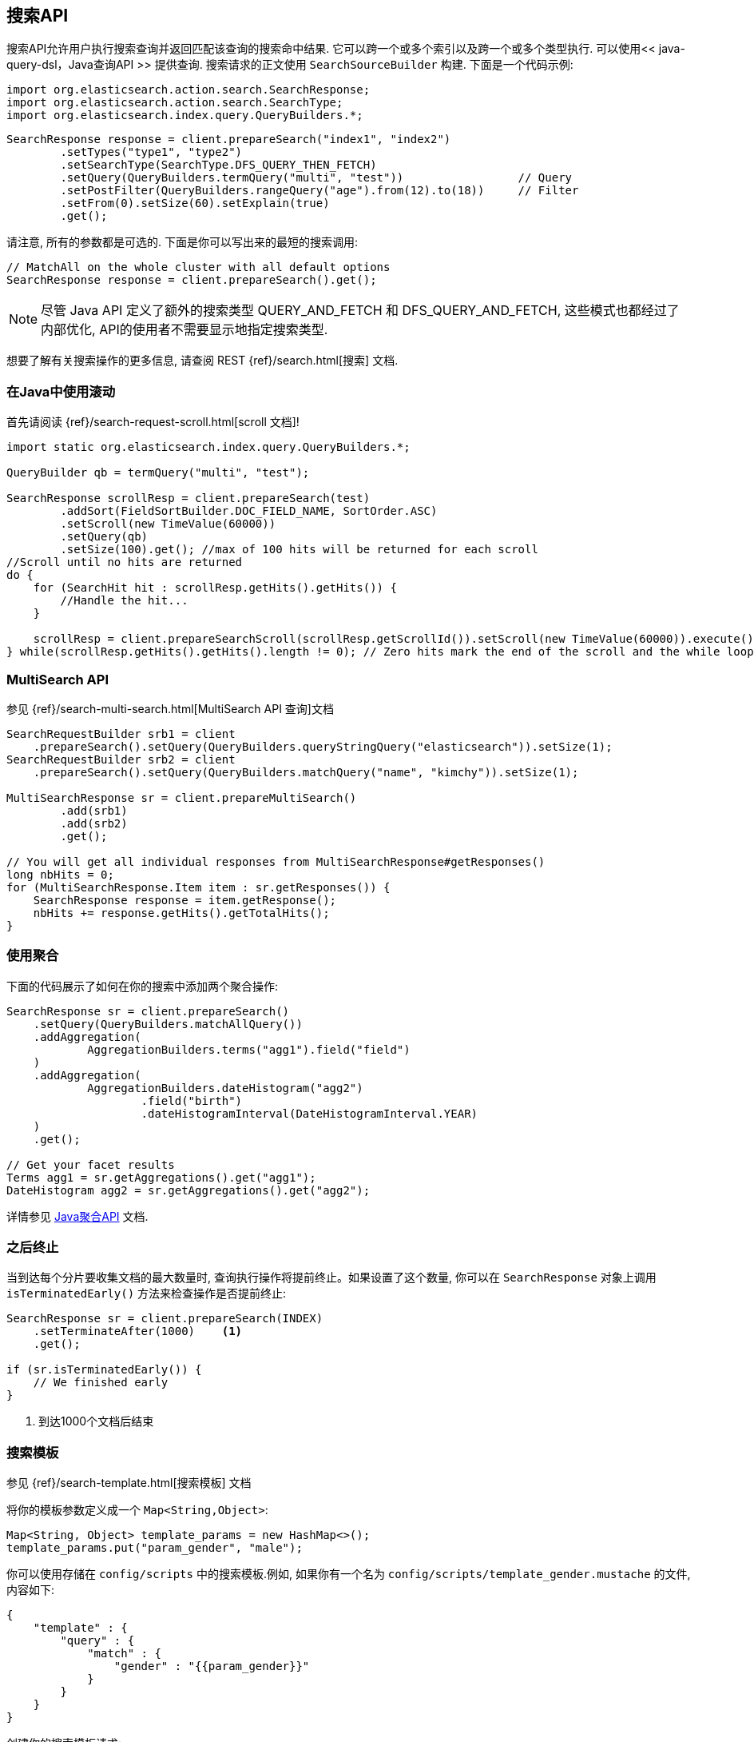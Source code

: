 [[java-search]]
== 搜索API

搜索API允许用户执行搜索查询并返回匹配该查询的搜索命中结果. 它可以跨一个或多个索引以及跨一个或多个类型执行. 可以使用<< java-query-dsl，Java查询API >> 提供查询.
搜索请求的正文使用 `SearchSourceBuilder` 构建. 下面是一个代码示例:

[source,java]
--------------------------------------------------
import org.elasticsearch.action.search.SearchResponse;
import org.elasticsearch.action.search.SearchType;
import org.elasticsearch.index.query.QueryBuilders.*;
--------------------------------------------------

[source,java]
--------------------------------------------------
SearchResponse response = client.prepareSearch("index1", "index2")
        .setTypes("type1", "type2")
        .setSearchType(SearchType.DFS_QUERY_THEN_FETCH)
        .setQuery(QueryBuilders.termQuery("multi", "test"))                 // Query
        .setPostFilter(QueryBuilders.rangeQuery("age").from(12).to(18))     // Filter
        .setFrom(0).setSize(60).setExplain(true)
        .get();
--------------------------------------------------

请注意, 所有的参数都是可选的. 下面是你可以写出来的最短的搜索调用:

[source,java]
--------------------------------------------------
// MatchAll on the whole cluster with all default options
SearchResponse response = client.prepareSearch().get();
--------------------------------------------------

NOTE:   尽管 Java API 定义了额外的搜索类型 QUERY_AND_FETCH 和
        DFS_QUERY_AND_FETCH, 这些模式也都经过了内部优化, API的使用者不需要显示地指定搜索类型.

想要了解有关搜索操作的更多信息, 请查阅 REST {ref}/search.html[搜索] 文档.


[[java-search-scrolling]]
=== 在Java中使用滚动

首先请阅读 {ref}/search-request-scroll.html[scroll 文档]!

[source,java]
--------------------------------------------------
import static org.elasticsearch.index.query.QueryBuilders.*;

QueryBuilder qb = termQuery("multi", "test");

SearchResponse scrollResp = client.prepareSearch(test)
        .addSort(FieldSortBuilder.DOC_FIELD_NAME, SortOrder.ASC)
        .setScroll(new TimeValue(60000))
        .setQuery(qb)
        .setSize(100).get(); //max of 100 hits will be returned for each scroll
//Scroll until no hits are returned
do {
    for (SearchHit hit : scrollResp.getHits().getHits()) {
        //Handle the hit...
    }

    scrollResp = client.prepareSearchScroll(scrollResp.getScrollId()).setScroll(new TimeValue(60000)).execute().actionGet();
} while(scrollResp.getHits().getHits().length != 0); // Zero hits mark the end of the scroll and the while loop.
--------------------------------------------------

[[java-search-msearch]]
=== MultiSearch API

参见 {ref}/search-multi-search.html[MultiSearch API 查询]文档

[source,java]
--------------------------------------------------
SearchRequestBuilder srb1 = client
    .prepareSearch().setQuery(QueryBuilders.queryStringQuery("elasticsearch")).setSize(1);
SearchRequestBuilder srb2 = client
    .prepareSearch().setQuery(QueryBuilders.matchQuery("name", "kimchy")).setSize(1);

MultiSearchResponse sr = client.prepareMultiSearch()
        .add(srb1)
        .add(srb2)
        .get();

// You will get all individual responses from MultiSearchResponse#getResponses()
long nbHits = 0;
for (MultiSearchResponse.Item item : sr.getResponses()) {
    SearchResponse response = item.getResponse();
    nbHits += response.getHits().getTotalHits();
}
--------------------------------------------------


[[java-search-aggs]]
=== 使用聚合

下面的代码展示了如何在你的搜索中添加两个聚合操作:

[source,java]
--------------------------------------------------
SearchResponse sr = client.prepareSearch()
    .setQuery(QueryBuilders.matchAllQuery())
    .addAggregation(
            AggregationBuilders.terms("agg1").field("field")
    )
    .addAggregation(
            AggregationBuilders.dateHistogram("agg2")
                    .field("birth")
                    .dateHistogramInterval(DateHistogramInterval.YEAR)
    )
    .get();

// Get your facet results
Terms agg1 = sr.getAggregations().get("agg1");
DateHistogram agg2 = sr.getAggregations().get("agg2");
--------------------------------------------------

详情参见 <<java-aggs,Java聚合API>> 文档.


[[java-search-terminate-after]]
=== 之后终止

当到达每个分片要收集文档的最大数量时, 查询执行操作将提前终止。如果设置了这个数量, 你可以在 `SearchResponse` 对象上调用 `isTerminatedEarly()` 方法来检查操作是否提前终止:

[source,java]
--------------------------------------------------
SearchResponse sr = client.prepareSearch(INDEX)
    .setTerminateAfter(1000)    <1>
    .get();

if (sr.isTerminatedEarly()) {
    // We finished early
}
--------------------------------------------------
<1> 到达1000个文档后结束

[[java-search-template]]
=== 搜索模板

参见 {ref}/search-template.html[搜索模板] 文档

将你的模板参数定义成一个 `Map<String,Object>`:

[source,java]
--------------------------------------------------
Map<String, Object> template_params = new HashMap<>();
template_params.put("param_gender", "male");
--------------------------------------------------

你可以使用存储在 `config/scripts` 中的搜索模板.例如, 如果你有一个名为 `config/scripts/template_gender.mustache` 的文件, 内容如下:

[source,js]
--------------------------------------------------
{
    "template" : {
        "query" : {
            "match" : {
                "gender" : "{{param_gender}}"
            }
        }
    }
}
--------------------------------------------------
// NOTCONSOLE

创建你的搜索模板请求:

[source,java]
--------------------------------------------------
SearchResponse sr = new SearchTemplateRequestBuilder(client)
    .setScript("template_gender")                 <1>
    .setScriptType(ScriptService.ScriptType.FILE) <2>
    .setScriptParams(template_params)             <3>
    .setRequest(new SearchRequest())              <4>
    .get()                                        <5>
    .getResponse();                               <6>
--------------------------------------------------
<1> 模板名称
<2> 存储于磁盘上 `gender_template.mustache` 文件中的模板
<3> 参数
<4> 设置执行上下文(即在这里定义索引名称)
<5> 执行并获取模板响应
<6> 从模板响应中获取搜索本身的响应

你还可以将模板存储在集群状态中:

[source,java]
--------------------------------------------------
client.admin().cluster().preparePutStoredScript()
    .setScriptLang("mustache")
    .setId("template_gender")
    .setSource(new BytesArray(
        "{\n" +
        "    \"template\" : {\n" +
        "        \"query\" : {\n" +
        "            \"match\" : {\n" +
        "                \"gender\" : \"{{param_gender}}\"\n" +
        "            }\n" +
        "        }\n" +
        "    }\n" +
        "}")).get();
--------------------------------------------------

要执行一个已存储的模板, 可以使用 `ScriptService.ScriptType.STORED`:

[source,java]
--------------------------------------------------
SearchResponse sr = new SearchTemplateRequestBuilder(client)
        .setScript("template_gender")                       <1>
        .setScriptType(ScriptType.STORED)     <2>
        .setScriptParams(template_params)                   <3>
        .setRequest(new SearchRequest())                    <4>
        .get()                                              <5>
        .getResponse();                                     <6>
--------------------------------------------------
<1> 模板名称
<2> 存储在集群状态中的模板
<3> 参数
<4> 设置执行上下文(即在这里定义索引名称)
<5> 执行并获取模板响应
<6> 从模板响应中获取搜索本身的响应

你还可以执行内联模板:

[source,java]
--------------------------------------------------
sr = new SearchTemplateRequestBuilder(client)
        .setScript("{\n" +                                  <1>
                "        \"query\" : {\n" +
                "            \"match\" : {\n" +
                "                \"gender\" : \"{{param_gender}}\"\n" +
                "            }\n" +
                "        }\n" +
                "}")
        .setScriptType(ScriptType.INLINE)    <2>
        .setScriptParams(template_params)                  <3>
        .setRequest(new SearchRequest())                   <4>
        .get()                                             <5>
        .getResponse();                                    <6>
--------------------------------------------------
<1> 模板名称
<2> 内联传递的模板
<3> 参数
<4> 设置执行上下文(即在这里定义索引名称)
<5> 执行并获取模板响应
<6> 从模板响应中获取搜索本身的响应
